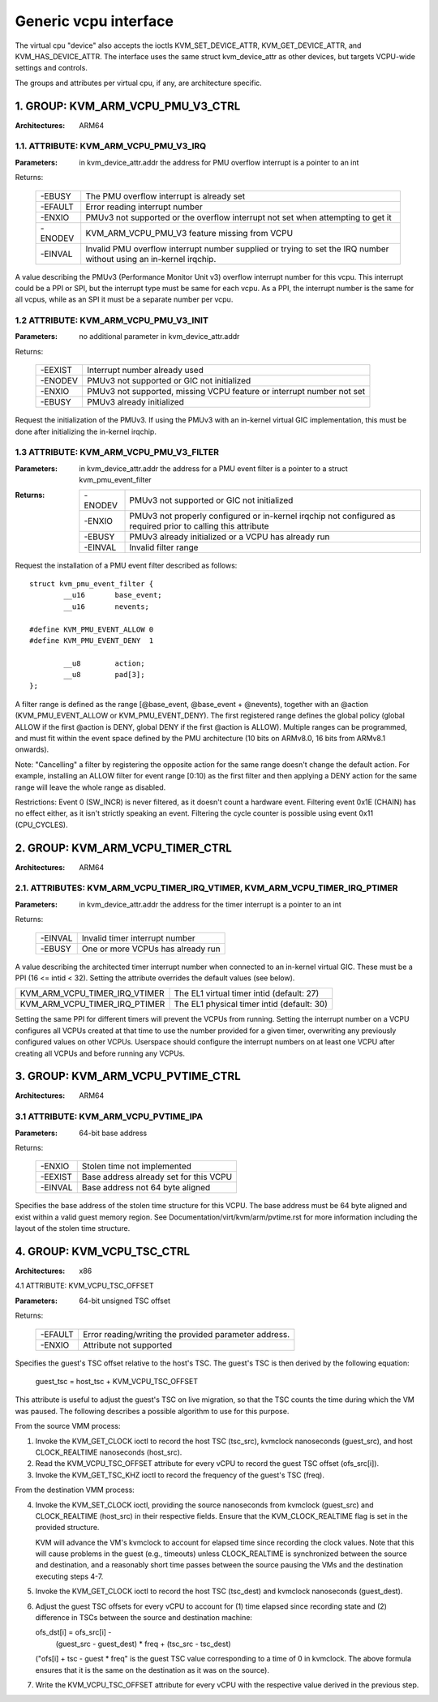 .. SPDX-License-Identifier: GPL-2.0

======================
Generic vcpu interface
======================

The virtual cpu "device" also accepts the ioctls KVM_SET_DEVICE_ATTR,
KVM_GET_DEVICE_ATTR, and KVM_HAS_DEVICE_ATTR. The interface uses the same struct
kvm_device_attr as other devices, but targets VCPU-wide settings and controls.

The groups and attributes per virtual cpu, if any, are architecture specific.

1. GROUP: KVM_ARM_VCPU_PMU_V3_CTRL
==================================

:Architectures: ARM64

1.1. ATTRIBUTE: KVM_ARM_VCPU_PMU_V3_IRQ
---------------------------------------

:Parameters: in kvm_device_attr.addr the address for PMU overflow interrupt is a
	     pointer to an int

Returns:

	 =======  ========================================================
	 -EBUSY   The PMU overflow interrupt is already set
	 -EFAULT  Error reading interrupt number
	 -ENXIO   PMUv3 not supported or the overflow interrupt not set
		  when attempting to get it
	 -ENODEV  KVM_ARM_VCPU_PMU_V3 feature missing from VCPU
	 -EINVAL  Invalid PMU overflow interrupt number supplied or
		  trying to set the IRQ number without using an in-kernel
		  irqchip.
	 =======  ========================================================

A value describing the PMUv3 (Performance Monitor Unit v3) overflow interrupt
number for this vcpu. This interrupt could be a PPI or SPI, but the interrupt
type must be same for each vcpu. As a PPI, the interrupt number is the same for
all vcpus, while as an SPI it must be a separate number per vcpu.

1.2 ATTRIBUTE: KVM_ARM_VCPU_PMU_V3_INIT
---------------------------------------

:Parameters: no additional parameter in kvm_device_attr.addr

Returns:

	 =======  ======================================================
	 -EEXIST  Interrupt number already used
	 -ENODEV  PMUv3 not supported or GIC not initialized
	 -ENXIO   PMUv3 not supported, missing VCPU feature or interrupt
		  number not set
	 -EBUSY   PMUv3 already initialized
	 =======  ======================================================

Request the initialization of the PMUv3.  If using the PMUv3 with an in-kernel
virtual GIC implementation, this must be done after initializing the in-kernel
irqchip.

1.3 ATTRIBUTE: KVM_ARM_VCPU_PMU_V3_FILTER
-----------------------------------------

:Parameters: in kvm_device_attr.addr the address for a PMU event filter is a
             pointer to a struct kvm_pmu_event_filter

:Returns:

	 =======  ======================================================
	 -ENODEV  PMUv3 not supported or GIC not initialized
	 -ENXIO   PMUv3 not properly configured or in-kernel irqchip not
	 	  configured as required prior to calling this attribute
	 -EBUSY   PMUv3 already initialized or a VCPU has already run
	 -EINVAL  Invalid filter range
	 =======  ======================================================

Request the installation of a PMU event filter described as follows::

    struct kvm_pmu_event_filter {
	    __u16	base_event;
	    __u16	nevents;

    #define KVM_PMU_EVENT_ALLOW	0
    #define KVM_PMU_EVENT_DENY	1

	    __u8	action;
	    __u8	pad[3];
    };

A filter range is defined as the range [@base_event, @base_event + @nevents),
together with an @action (KVM_PMU_EVENT_ALLOW or KVM_PMU_EVENT_DENY). The
first registered range defines the global policy (global ALLOW if the first
@action is DENY, global DENY if the first @action is ALLOW). Multiple ranges
can be programmed, and must fit within the event space defined by the PMU
architecture (10 bits on ARMv8.0, 16 bits from ARMv8.1 onwards).

Note: "Cancelling" a filter by registering the opposite action for the same
range doesn't change the default action. For example, installing an ALLOW
filter for event range [0:10) as the first filter and then applying a DENY
action for the same range will leave the whole range as disabled.

Restrictions: Event 0 (SW_INCR) is never filtered, as it doesn't count a
hardware event. Filtering event 0x1E (CHAIN) has no effect either, as it
isn't strictly speaking an event. Filtering the cycle counter is possible
using event 0x11 (CPU_CYCLES).


2. GROUP: KVM_ARM_VCPU_TIMER_CTRL
=================================

:Architectures: ARM64

2.1. ATTRIBUTES: KVM_ARM_VCPU_TIMER_IRQ_VTIMER, KVM_ARM_VCPU_TIMER_IRQ_PTIMER
-----------------------------------------------------------------------------

:Parameters: in kvm_device_attr.addr the address for the timer interrupt is a
	     pointer to an int

Returns:

	 =======  =================================
	 -EINVAL  Invalid timer interrupt number
	 -EBUSY   One or more VCPUs has already run
	 =======  =================================

A value describing the architected timer interrupt number when connected to an
in-kernel virtual GIC.  These must be a PPI (16 <= intid < 32).  Setting the
attribute overrides the default values (see below).

=============================  ==========================================
KVM_ARM_VCPU_TIMER_IRQ_VTIMER  The EL1 virtual timer intid (default: 27)
KVM_ARM_VCPU_TIMER_IRQ_PTIMER  The EL1 physical timer intid (default: 30)
=============================  ==========================================

Setting the same PPI for different timers will prevent the VCPUs from running.
Setting the interrupt number on a VCPU configures all VCPUs created at that
time to use the number provided for a given timer, overwriting any previously
configured values on other VCPUs.  Userspace should configure the interrupt
numbers on at least one VCPU after creating all VCPUs and before running any
VCPUs.

3. GROUP: KVM_ARM_VCPU_PVTIME_CTRL
==================================

:Architectures: ARM64

3.1 ATTRIBUTE: KVM_ARM_VCPU_PVTIME_IPA
--------------------------------------

:Parameters: 64-bit base address

Returns:

	 =======  ======================================
	 -ENXIO   Stolen time not implemented
	 -EEXIST  Base address already set for this VCPU
	 -EINVAL  Base address not 64 byte aligned
	 =======  ======================================

Specifies the base address of the stolen time structure for this VCPU. The
base address must be 64 byte aligned and exist within a valid guest memory
region. See Documentation/virt/kvm/arm/pvtime.rst for more information
including the layout of the stolen time structure.

4. GROUP: KVM_VCPU_TSC_CTRL
===========================

:Architectures: x86

4.1 ATTRIBUTE: KVM_VCPU_TSC_OFFSET

:Parameters: 64-bit unsigned TSC offset

Returns:

	 ======= ======================================
	 -EFAULT Error reading/writing the provided
		 parameter address.
	 -ENXIO  Attribute not supported
	 ======= ======================================

Specifies the guest's TSC offset relative to the host's TSC. The guest's
TSC is then derived by the following equation:

  guest_tsc = host_tsc + KVM_VCPU_TSC_OFFSET

This attribute is useful to adjust the guest's TSC on live migration,
so that the TSC counts the time during which the VM was paused. The
following describes a possible algorithm to use for this purpose.

From the source VMM process:

1. Invoke the KVM_GET_CLOCK ioctl to record the host TSC (tsc_src),
   kvmclock nanoseconds (guest_src), and host CLOCK_REALTIME nanoseconds
   (host_src).

2. Read the KVM_VCPU_TSC_OFFSET attribute for every vCPU to record the
   guest TSC offset (ofs_src[i]).

3. Invoke the KVM_GET_TSC_KHZ ioctl to record the frequency of the
   guest's TSC (freq).

From the destination VMM process:

4. Invoke the KVM_SET_CLOCK ioctl, providing the source nanoseconds from
   kvmclock (guest_src) and CLOCK_REALTIME (host_src) in their respective
   fields.  Ensure that the KVM_CLOCK_REALTIME flag is set in the provided
   structure.

   KVM will advance the VM's kvmclock to account for elapsed time since
   recording the clock values.  Note that this will cause problems in
   the guest (e.g., timeouts) unless CLOCK_REALTIME is synchronized
   between the source and destination, and a reasonably short time passes
   between the source pausing the VMs and the destination executing
   steps 4-7.

5. Invoke the KVM_GET_CLOCK ioctl to record the host TSC (tsc_dest) and
   kvmclock nanoseconds (guest_dest).

6. Adjust the guest TSC offsets for every vCPU to account for (1) time
   elapsed since recording state and (2) difference in TSCs between the
   source and destination machine:

   ofs_dst[i] = ofs_src[i] -
     (guest_src - guest_dest) * freq +
     (tsc_src - tsc_dest)

   ("ofs[i] + tsc - guest * freq" is the guest TSC value corresponding to
   a time of 0 in kvmclock.  The above formula ensures that it is the
   same on the destination as it was on the source).

7. Write the KVM_VCPU_TSC_OFFSET attribute for every vCPU with the
   respective value derived in the previous step.
